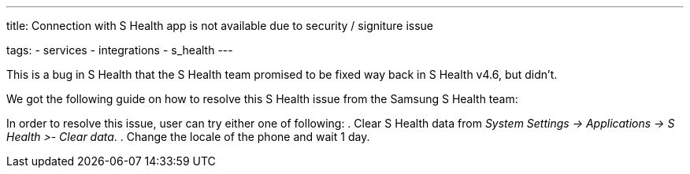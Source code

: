 ---
title: Connection with S Health app is not available due to security / signiture issue

tags:
- services
- integrations
- s_health
---

This is a bug in S Health that the S Health team promised to be fixed way back in S Health v4.6, but didn’t.

We got the following guide on how to resolve this S Health issue from the Samsung S Health team:

In order to resolve this issue, user can try either one of following:
. Clear S Health data from _System Settings -> Applications -> S Health >- Clear data_.
. Change the locale of the phone and wait 1 day.